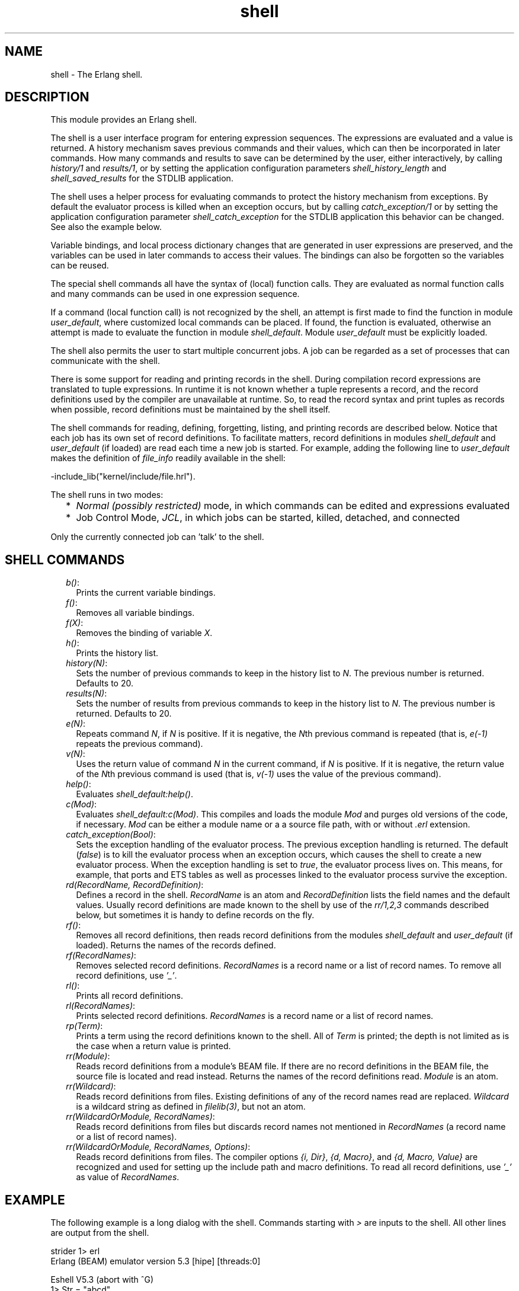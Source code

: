 .TH shell 3 "stdlib 3.2" "Ericsson AB" "Erlang Module Definition"
.SH NAME
shell \- The Erlang shell.
.SH DESCRIPTION
.LP
This module provides an Erlang shell\&.
.LP
The shell is a user interface program for entering expression sequences\&. The expressions are evaluated and a value is returned\&. A history mechanism saves previous commands and their values, which can then be incorporated in later commands\&. How many commands and results to save can be determined by the user, either interactively, by calling \fB\fIhistory/1\fR\&\fR\& and \fB\fIresults/1\fR\&\fR\&, or by setting the application configuration parameters \fIshell_history_length\fR\& and \fIshell_saved_results\fR\& for the STDLIB application\&.
.LP
The shell uses a helper process for evaluating commands to protect the history mechanism from exceptions\&. By default the evaluator process is killed when an exception occurs, but by calling \fB\fIcatch_exception/1\fR\&\fR\& or by setting the application configuration parameter \fIshell_catch_exception\fR\& for the STDLIB application this behavior can be changed\&. See also the example below\&.
.LP
Variable bindings, and local process dictionary changes that are generated in user expressions are preserved, and the variables can be used in later commands to access their values\&. The bindings can also be forgotten so the variables can be reused\&.
.LP
The special shell commands all have the syntax of (local) function calls\&. They are evaluated as normal function calls and many commands can be used in one expression sequence\&.
.LP
If a command (local function call) is not recognized by the shell, an attempt is first made to find the function in module \fIuser_default\fR\&, where customized local commands can be placed\&. If found, the function is evaluated, otherwise an attempt is made to evaluate the function in module \fIshell_default\fR\&\&. Module \fIuser_default\fR\& must be explicitly loaded\&.
.LP
The shell also permits the user to start multiple concurrent jobs\&. A job can be regarded as a set of processes that can communicate with the shell\&.
.LP
There is some support for reading and printing records in the shell\&. During compilation record expressions are translated to tuple expressions\&. In runtime it is not known whether a tuple represents a record, and the record definitions used by the compiler are unavailable at runtime\&. So, to read the record syntax and print tuples as records when possible, record definitions must be maintained by the shell itself\&.
.LP
The shell commands for reading, defining, forgetting, listing, and printing records are described below\&. Notice that each job has its own set of record definitions\&. To facilitate matters, record definitions in modules \fIshell_default\fR\& and \fIuser_default\fR\& (if loaded) are read each time a new job is started\&. For example, adding the following line to \fIuser_default\fR\& makes the definition of \fIfile_info\fR\& readily available in the shell:
.LP
.nf

-include_lib("kernel/include/file.hrl").
.fi
.LP
The shell runs in two modes:
.RS 2
.TP 2
*
\fINormal (possibly restricted)\fR\& mode, in which commands can be edited and expressions evaluated
.LP
.TP 2
*
Job Control Mode, \fIJCL\fR\&, in which jobs can be started, killed, detached, and connected
.LP
.RE

.LP
Only the currently connected job can \&'talk\&' to the shell\&.
.SH "SHELL COMMANDS"

.RS 2
.TP 2
.B
\fIb()\fR\&:
Prints the current variable bindings\&.
.TP 2
.B
\fIf()\fR\&:
Removes all variable bindings\&.
.TP 2
.B
\fIf(X)\fR\&:
Removes the binding of variable \fIX\fR\&\&.
.TP 2
.B
\fIh()\fR\&:
Prints the history list\&.
.TP 2
.B
\fIhistory(N)\fR\&:
Sets the number of previous commands to keep in the history list to \fIN\fR\&\&. The previous number is returned\&. Defaults to 20\&.
.TP 2
.B
\fIresults(N)\fR\&:
Sets the number of results from previous commands to keep in the history list to \fIN\fR\&\&. The previous number is returned\&. Defaults to 20\&.
.TP 2
.B
\fIe(N)\fR\&:
Repeats command \fIN\fR\&, if \fIN\fR\& is positive\&. If it is negative, the \fIN\fR\&th previous command is repeated (that is, \fIe(-1)\fR\& repeats the previous command)\&.
.TP 2
.B
\fIv(N)\fR\&:
Uses the return value of command \fIN\fR\& in the current command, if \fIN\fR\& is positive\&. If it is negative, the return value of the \fIN\fR\&th previous command is used (that is, \fIv(-1)\fR\& uses the value of the previous command)\&.
.TP 2
.B
\fIhelp()\fR\&:
Evaluates \fIshell_default:help()\fR\&\&.
.TP 2
.B
\fIc(Mod)\fR\&:
Evaluates \fIshell_default:c(Mod)\fR\&\&. This compiles and loads the module \fIMod\fR\& and purges old versions of the code, if necessary\&. \fIMod\fR\& can be either a module name or a a source file path, with or without \fI\&.erl\fR\& extension\&.
.TP 2
.B
\fIcatch_exception(Bool)\fR\&:
Sets the exception handling of the evaluator process\&. The previous exception handling is returned\&. The default (\fIfalse\fR\&) is to kill the evaluator process when an exception occurs, which causes the shell to create a new evaluator process\&. When the exception handling is set to \fItrue\fR\&, the evaluator process lives on\&. This means, for example, that ports and ETS tables as well as processes linked to the evaluator process survive the exception\&.
.TP 2
.B
\fIrd(RecordName, RecordDefinition)\fR\&:
Defines a record in the shell\&. \fIRecordName\fR\& is an atom and \fIRecordDefinition\fR\& lists the field names and the default values\&. Usually record definitions are made known to the shell by use of the \fIrr/1,2,3\fR\& commands described below, but sometimes it is handy to define records on the fly\&.
.TP 2
.B
\fIrf()\fR\&:
Removes all record definitions, then reads record definitions from the modules \fIshell_default\fR\& and \fIuser_default\fR\& (if loaded)\&. Returns the names of the records defined\&.
.TP 2
.B
\fIrf(RecordNames)\fR\&:
Removes selected record definitions\&. \fIRecordNames\fR\& is a record name or a list of record names\&. To remove all record definitions, use \fI\&'_\&'\fR\&\&.
.TP 2
.B
\fIrl()\fR\&:
Prints all record definitions\&.
.TP 2
.B
\fIrl(RecordNames)\fR\&:
Prints selected record definitions\&. \fIRecordNames\fR\& is a record name or a list of record names\&.
.TP 2
.B
\fIrp(Term)\fR\&:
Prints a term using the record definitions known to the shell\&. All of \fITerm\fR\& is printed; the depth is not limited as is the case when a return value is printed\&.
.TP 2
.B
\fIrr(Module)\fR\&:
Reads record definitions from a module\&'s BEAM file\&. If there are no record definitions in the BEAM file, the source file is located and read instead\&. Returns the names of the record definitions read\&. \fIModule\fR\& is an atom\&.
.TP 2
.B
\fIrr(Wildcard)\fR\&:
Reads record definitions from files\&. Existing definitions of any of the record names read are replaced\&. \fIWildcard\fR\& is a wildcard string as defined in \fB\fIfilelib(3)\fR\&\fR\&, but not an atom\&.
.TP 2
.B
\fIrr(WildcardOrModule, RecordNames)\fR\&:
Reads record definitions from files but discards record names not mentioned in \fIRecordNames\fR\& (a record name or a list of record names)\&.
.TP 2
.B
\fIrr(WildcardOrModule, RecordNames, Options)\fR\&:
Reads record definitions from files\&. The compiler options \fI{i, Dir}\fR\&, \fI{d, Macro}\fR\&, and \fI{d, Macro, Value}\fR\& are recognized and used for setting up the include path and macro definitions\&. To read all record definitions, use \fI\&'_\&'\fR\& as value of \fIRecordNames\fR\&\&.
.RE
.SH "EXAMPLE"

.LP
The following example is a long dialog with the shell\&. Commands starting with \fI>\fR\& are inputs to the shell\&. All other lines are output from the shell\&.
.LP
.nf

strider 1> erl
Erlang (BEAM) emulator version 5.3 [hipe] [threads:0]

Eshell V5.3  (abort with ^G)
1> Str = "abcd"\&.
"abcd"
.fi
.LP
Command 1 sets variable \fIStr\fR\& to string \fI"abcd"\fR\&\&.
.LP
.nf

2> L = length(Str)\&.
4
.fi
.LP
Command 2 sets \fIL\fR\& to the length of string \fIStr\fR\&\&.
.LP
.nf

3> Descriptor = {L, list_to_atom(Str)}\&.
{4,abcd}
.fi
.LP
Command 3 builds the tuple \fIDescriptor\fR\&, evaluating the BIF \fB\fIlist_to_atom/1\fR\&\fR\&\&.
.LP
.nf

4> L\&. 
4
.fi
.LP
Command 4 prints the value of variable \fIL\fR\&\&.
.LP
.nf

5> b()\&.
Descriptor = {4,abcd}
L = 4
Str = "abcd"
ok
.fi
.LP
Command 5 evaluates the internal shell command \fIb()\fR\&, which is an abbreviation of "bindings"\&. This prints the current shell variables and their bindings\&. \fIok\fR\& at the end is the return value of function \fIb()\fR\&\&.
.LP
.nf

6> f(L)\&. 
ok
.fi
.LP
Command 6 evaluates the internal shell command \fIf(L)\fR\& (abbreviation of "forget")\&. The value of variable \fIL\fR\& is removed\&.
.LP
.nf

7> b()\&.
Descriptor = {4,abcd}
Str = "abcd"
ok
.fi
.LP
Command 7 prints the new bindings\&.
.LP
.nf

8> f(L)\&.
ok
.fi
.LP
Command 8 has no effect, as \fIL\fR\& has no value\&.
.LP
.nf

9> {L, _} = Descriptor\&.
{4,abcd}
.fi
.LP
Command 9 performs a pattern matching operation on \fIDescriptor\fR\&, binding a new value to \fIL\fR\&\&.
.LP
.nf

10> L\&.
4
.fi
.LP
Command 10 prints the current value of \fIL\fR\&\&.
.LP
.nf

11> {P, Q, R} = Descriptor\&.
** exception error: no match of right hand side value {4,abcd}
.fi
.LP
Command 11 tries to match \fI{P, Q, R}\fR\& against \fIDescriptor\fR\&, which is \fI{4, abc}\fR\&\&. The match fails and none of the new variables become bound\&. The printout starting with "\fI** exception error:\fR\&" is not the value of the expression (the expression had no value because its evaluation failed), but a warning printed by the system to inform the user that an error has occurred\&. The values of the other variables (\fIL\fR\&, \fIStr\fR\&, and so on) are unchanged\&.
.LP
.nf

12> P\&.
* 1: variable 'P' is unbound
13> Descriptor\&.
{4,abcd}
.fi
.LP
Commands 12 and 13 show that \fIP\fR\& is unbound because the previous command failed, and that \fIDescriptor\fR\& has not changed\&.
.LP
.nf

14>{P, Q} = Descriptor\&.
{4,abcd}
15> P\&.
4
.fi
.LP
Commands 14 and 15 show a correct match where \fIP\fR\& and \fIQ\fR\& are bound\&.
.LP
.nf

16> f()\&.
ok
.fi
.LP
Command 16 clears all bindings\&.
.LP
The next few commands assume that \fItest1:demo(X)\fR\& is defined as follows:
.LP
\fIdemo(X) ->\fR\&
.br
\fIput(aa, worked),\fR\&
.br
\fIX = 1,\fR\&
.br
\fIX + 10\&.\fR\&
.LP
.nf

17> put(aa, hello)\&.
undefined
18> get(aa)\&.
hello
.fi
.LP
Commands 17 and 18 set and inspect the value of item \fIaa\fR\& in the process dictionary\&.
.LP
.nf

19> Y = test1:demo(1)\&.
11
.fi
.LP
Command 19 evaluates \fItest1:demo(1)\fR\&\&. The evaluation succeeds and the changes made in the process dictionary become visible to the shell\&. The new value of dictionary item \fIaa\fR\& can be seen in command 20\&.
.LP
.nf

20> get()\&.
[{aa,worked}]
21> put(aa, hello)\&.
worked
22> Z = test1:demo(2)\&.
** exception error: no match of right hand side value 1
     in function  test1:demo/1
.fi
.LP
Commands 21 and 22 change the value of dictionary item \fIaa\fR\& to \fIhello\fR\& and call \fItest1:demo(2)\fR\&\&. Evaluation fails and the changes made to the dictionary in \fItest1:demo(2)\fR\&, before the error occurred, are discarded\&.
.LP
.nf

23> Z\&.
* 1: variable 'Z' is unbound
24> get(aa)\&.
hello
.fi
.LP
Commands 23 and 24 show that \fIZ\fR\& was not bound and that dictionary item \fIaa\fR\& has retained its original value\&.
.LP
.nf

25> erase(), put(aa, hello)\&.
undefined
26> spawn(test1, demo, [1])\&.
<0.57.0>
27> get(aa)\&.
hello
.fi
.LP
Commands 25, 26, and 27 show the effect of evaluating \fItest1:demo(1)\fR\& in the background\&. In this case, the expression is evaluated in a newly spawned process\&. Any changes made in the process dictionary are local to the newly spawned process and therefore not visible to the shell\&.
.LP
.nf

28> io:format("hello hello\\n")\&.
hello hello
ok
29> e(28)\&.
hello hello
ok
30> v(28)\&.
ok
.fi
.LP
Commands 28, 29 and 30 use the history facilities of the shell\&. Command 29 re-evaluates command 28\&. Command 30 uses the value (result) of command 28\&. In the cases of a pure function (a function with no side effects), the result is the same\&. For a function with side effects, the result can be different\&.
.LP
The next few commands show some record manipulation\&. It is assumed that \fIex\&.erl\fR\& defines a record as follows:
.LP
\fI-record(rec, {a, b = val()})\&.\fR\&
.LP
\fIval() ->\fR\&
.br
\fI3\&.\fR\&
.LP
.nf

31> c(ex)\&.
{ok,ex}
32> rr(ex)\&.
[rec]
.fi
.LP
Commands 31 and 32 compile file \fIex\&.erl\fR\& and read the record definitions in \fIex\&.beam\fR\&\&. If the compiler did not output any record definitions on the BEAM file, \fIrr(ex)\fR\& tries to read record definitions from the source file instead\&.
.LP
.nf

33> rl(rec)\&.
-record(rec,{a,b = val()}).
ok
.fi
.LP
Command 33 prints the definition of the record named \fIrec\fR\&\&.
.LP
.nf

34> #rec{}\&.
** exception error: undefined shell command val/0
.fi
.LP
Command 34 tries to create a \fIrec\fR\& record, but fails as function \fIval/0\fR\& is undefined\&.
.LP
.nf

35> #rec{b = 3}\&.
#rec{a = undefined,b = 3}
.fi
.LP
Command 35 shows the workaround: explicitly assign values to record fields that cannot otherwise be initialized\&.
.LP
.nf

36> rp(v(-1))\&.
#rec{a = undefined,b = 3}
ok
.fi
.LP
Command 36 prints the newly created record using record definitions maintained by the shell\&.
.LP
.nf

37> rd(rec, {f = orddict:new()})\&.
rec
.fi
.LP
Command 37 defines a record directly in the shell\&. The definition replaces the one read from file \fIex\&.beam\fR\&\&.
.LP
.nf

38> #rec{}\&.
#rec{f = []}
ok
.fi
.LP
Command 38 creates a record using the new definition, and prints the result\&.
.LP
.nf

39> rd(rec, {c}), A\&.
* 1: variable 'A' is unbound
40> #rec{}\&.
#rec{c = undefined}
ok
.fi
.LP
Command 39 and 40 show that record definitions are updated as side effects\&. The evaluation of the command fails, but the definition of \fIrec\fR\& has been carried out\&.
.LP
For the next command, it is assumed that \fItest1:loop(N)\fR\& is defined as follows:
.LP
\fIloop(N) ->\fR\&
.br
\fIio:format("Hello Number: ~w~n", [N]),\fR\&
.br
\fIloop(N+1)\&.\fR\&
.LP
.nf

41> test1:loop(0)\&.
Hello Number: 0
Hello Number: 1
Hello Number: 2
Hello Number: 3

User switch command
 --> i
 --> c
.
.
.
Hello Number: 3374
Hello Number: 3375
Hello Number: 3376
Hello Number: 3377
Hello Number: 3378
** exception exit: killed
.fi
.LP
Command 41 evaluates \fItest1:loop(0)\fR\&, which puts the system into an infinite loop\&. At this point the user types \fI^G\fR\& (Control G), which suspends output from the current process, which is stuck in a loop, and activates \fIJCL\fR\& mode\&. In \fIJCL\fR\& mode the user can start and stop jobs\&.
.LP
In this particular case, command \fIi\fR\& ("interrupt") terminates the looping program, and command \fIc\fR\& connects to the shell again\&. As the process was running in the background before we killed it, more printouts occur before message "\fI** exception exit: killed\fR\&" is shown\&.
.LP
.nf

42> E = ets:new(t, [])\&.
17
.fi
.LP
Command 42 creates an ETS table\&.
.LP
.nf

43> ets:insert({d,1,2})\&.
** exception error: undefined function ets:insert/1
.fi
.LP
Command 43 tries to insert a tuple into the ETS table, but the first argument (the table) is missing\&. The exception kills the evaluator process\&.
.LP
.nf

44> ets:insert(E, {d,1,2})\&.
** exception error: argument is of wrong type
     in function  ets:insert/2
        called as ets:insert(16,{d,1,2})
.fi
.LP
Command 44 corrects the mistake, but the ETS table has been destroyed as it was owned by the killed evaluator process\&.
.LP
.nf

45> f(E)\&.
ok
46> catch_exception(true)\&.
false
.fi
.LP
Command 46 sets the exception handling of the evaluator process to \fItrue\fR\&\&. The exception handling can also be set when starting Erlang by \fIerl -stdlib shell_catch_exception true\fR\&\&.
.LP
.nf

47> E = ets:new(t, [])\&.
18
48> ets:insert({d,1,2})\&.
* exception error: undefined function ets:insert/1
.fi
.LP
Command 48 makes the same mistake as in command 43, but this time the evaluator process lives on\&. The single star at the beginning of the printout signals that the exception has been caught\&.
.LP
.nf

49> ets:insert(E, {d,1,2})\&.
true
.fi
.LP
Command 49 successfully inserts the tuple into the ETS table\&.
.LP
.nf

50> halt()\&.
strider 2>
.fi
.LP
Command 50 exits the Erlang runtime system\&.
.SH "JCL MODE"

.LP
When the shell starts, it starts a single evaluator process\&. This process, together with any local processes that it spawns, is referred to as a \fIjob\fR\&\&. Only the current job, which is said to be \fIconnected\fR\&, can perform operations with standard I/O\&. All other jobs, which are said to be \fIdetached\fR\&, are \fIblocked\fR\& if they attempt to use standard I/O\&.
.LP
All jobs that do not use standard I/O run in the normal way\&.
.LP
The shell escape key \fI^G\fR\& (Control G) detaches the current job and activates \fIJCL\fR\& mode\&. The \fIJCL\fR\& mode prompt is \fI"-->"\fR\&\&. If \fI"?"\fR\& is entered at the prompt, the following help message is displayed:
.LP
.nf

--> ?
c [nn]            - connect to job
i [nn]            - interrupt job
k [nn]            - kill job
j                 - list all jobs
s [shell]         - start local shell
r [node [shell]]  - start remote shell
q                 - quit erlang
? | h             - this message
.fi
.LP
The \fIJCL\fR\& commands have the following meaning:
.RS 2
.TP 2
.B
\fIc [nn]\fR\&:
Connects to job number \fI<nn>\fR\& or the current job\&. The standard shell is resumed\&. Operations that use standard I/O by the current job are interleaved with user inputs to the shell\&.
.TP 2
.B
\fIi [nn]\fR\&:
Stops the current evaluator process for job number \fInn\fR\& or the current job, but does not kill the shell process\&. So, any variable bindings and the process dictionary are preserved and the job can be connected again\&. This command can be used to interrupt an endless loop\&.
.TP 2
.B
\fIk [nn]\fR\&:
Kills job number \fInn\fR\& or the current job\&. All spawned processes in the job are killed, provided they have not evaluated the \fIgroup_leader/1\fR\& BIF and are located on the local machine\&. Processes spawned on remote nodes are not killed\&.
.TP 2
.B
\fIj\fR\&:
Lists all jobs\&. A list of all known jobs is printed\&. The current job name is prefixed with \&'*\&'\&.
.TP 2
.B
\fIs\fR\&:
Starts a new job\&. This is assigned the new index \fI[nn]\fR\&, which can be used in references\&.
.TP 2
.B
\fIs [shell]\fR\&:
Starts a new job\&. This is assigned the new index \fI[nn]\fR\&, which can be used in references\&. If optional argument \fIshell\fR\& is specified, it is assumed to be a module that implements an alternative shell\&.
.TP 2
.B
\fIr [node]\fR\&:
Starts a remote job on \fInode\fR\&\&. This is used in distributed Erlang to allow a shell running on one node to control a number of applications running on a network of nodes\&. If optional argument \fIshell\fR\& is specified, it is assumed to be a module that implements an alternative shell\&.
.TP 2
.B
\fIq\fR\&:
Quits Erlang\&. Notice that this option is disabled if Erlang is started with the ignore break, \fI+Bi\fR\&, system flag (which can be useful, for example when running a restricted shell, see the next section)\&.
.TP 2
.B
\fI?\fR\&:
Displays the help message above\&.
.RE
.LP
The behavior of shell escape can be changed by the STDLIB application variable \fIshell_esc\fR\&\&. The value of the variable can be either \fIjcl\fR\& (\fIerl -stdlib shell_esc jcl\fR\&) or \fIabort\fR\& (\fIerl -stdlib shell_esc abort\fR\&)\&. The first option sets \fI^G\fR\& to activate \fIJCL\fR\& mode (which is also default behavior)\&. The latter sets \fI^G\fR\& to terminate the current shell and start a new one\&. \fIJCL\fR\& mode cannot be invoked when \fIshell_esc\fR\& is set to \fIabort\fR\&\&.
.LP
If you want an Erlang node to have a remote job active from the start (rather than the default local job), start Erlang with flag \fI-remsh\fR\&, for example, \fIerl -sname this_node -remsh other_node@other_host\fR\&
.SH "RESTRICTED SHELL"

.LP
The shell can be started in a restricted mode\&. In this mode, the shell evaluates a function call only if allowed\&. This feature makes it possible to, for example, prevent a user from accidentally calling a function from the prompt that could harm a running system (useful in combination with system flag \fI+Bi\fR\&)\&.
.LP
When the restricted shell evaluates an expression and encounters a function call or an operator application, it calls a callback function (with information about the function call in question)\&. This callback function returns \fItrue\fR\& to let the shell go ahead with the evaluation, or \fIfalse\fR\& to abort it\&. There are two possible callback functions for the user to implement:
.RS 2
.TP 2
*
\fIlocal_allowed(Func, ArgList, State) -> {boolean(),NewState}\fR\&
.RS 2
.LP
This is used to determine if the call to the local function \fIFunc\fR\& with arguments \fIArgList\fR\& is to be allowed\&.
.RE
.LP
.TP 2
*
\fInon_local_allowed(FuncSpec, ArgList, State) -> {boolean(),NewState} | {{redirect,NewFuncSpec,NewArgList},NewState}\fR\&
.RS 2
.LP
This is used to determine if the call to non-local function \fIFuncSpec\fR\& (\fI{Module,Func}\fR\& or a fun) with arguments \fIArgList\fR\& is to be allowed\&. The return value \fI{redirect,NewFuncSpec,NewArgList}\fR\& can be used to let the shell evaluate some other function than the one specified by \fIFuncSpec\fR\& and \fIArgList\fR\&\&.
.RE
.LP
.RE

.LP
These callback functions are called from local and non-local evaluation function handlers, described in the \fB\fIerl_eval\fR\&\fR\& manual page\&. (Arguments in \fIArgList\fR\& are evaluated before the callback functions are called\&.)
.LP
Argument \fIState\fR\& is a tuple \fI{ShellState,ExprState}\fR\&\&. The return value \fINewState\fR\& has the same form\&. This can be used to carry a state between calls to the callback functions\&. Data saved in \fIShellState\fR\& lives through an entire shell session\&. Data saved in \fIExprState\fR\& lives only through the evaluation of the current expression\&.
.LP
There are two ways to start a restricted shell session:
.RS 2
.TP 2
*
Use STDLIB application variable \fIrestricted_shell\fR\& and specify, as its value, the name of the callback module\&. Example (with callback functions implemented in \fIcallback_mod\&.erl\fR\&): \fI$ erl -stdlib restricted_shell callback_mod\fR\&\&.
.LP
.TP 2
*
From a normal shell session, call function \fB\fIstart_restricted/1\fR\&\fR\&\&. This exits the current evaluator and starts a new one in restricted mode\&.
.LP
.RE

.LP
\fINotes:\fR\&
.RS 2
.TP 2
*
When restricted shell mode is activated or deactivated, new jobs started on the node run in restricted or normal mode, respectively\&.
.LP
.TP 2
*
If restricted mode has been enabled on a particular node, remote shells connecting to this node also run in restricted mode\&.
.LP
.TP 2
*
The callback functions cannot be used to allow or disallow execution of functions called from compiled code (only functions called from expressions entered at the shell prompt)\&.
.LP
.RE

.LP
Errors when loading the callback module is handled in different ways depending on how the restricted shell is activated:
.RS 2
.TP 2
*
If the restricted shell is activated by setting the STDLIB variable during emulator startup, and the callback module cannot be loaded, a default restricted shell allowing only the commands \fIq()\fR\& and \fIinit:stop()\fR\& is used as fallback\&.
.LP
.TP 2
*
If the restricted shell is activated using \fB\fIstart_restricted/1\fR\&\fR\& and the callback module cannot be loaded, an error report is sent to the error logger and the call returns \fI{error,Reason}\fR\&\&.
.LP
.RE

.SH "PROMPTING"

.LP
The default shell prompt function displays the name of the node (if the node can be part of a distributed system) and the current command number\&. The user can customize the prompt function by calling \fB\fIprompt_func/1\fR\&\fR\& or by setting application configuration parameter \fIshell_prompt_func\fR\& for the STDLIB application\&.
.LP
A customized prompt function is stated as a tuple \fI{Mod, Func}\fR\&\&. The function is called as \fIMod:Func(L)\fR\&, where \fIL\fR\& is a list of key-value pairs created by the shell\&. Currently there is only one pair: \fI{history, N}\fR\&, where \fIN\fR\& is the current command number\&. The function is to return a list of characters or an atom\&. This constraint is because of the Erlang I/O protocol\&. Unicode characters beyond code point 255 are allowed in the list\&. Notice that in restricted mode the call \fIMod:Func(L)\fR\& must be allowed or the default shell prompt function is called\&.
.SH EXPORTS
.LP
.B
catch_exception(Bool) -> boolean()
.br
.RS
.LP
Types:

.RS 3
Bool = boolean()
.br
.RE
.RE
.RS
.LP
Sets the exception handling of the evaluator process\&. The previous exception handling is returned\&. The default (\fIfalse\fR\&) is to kill the evaluator process when an exception occurs, which causes the shell to create a new evaluator process\&. When the exception handling is set to \fItrue\fR\&, the evaluator process lives on, which means that, for example, ports and ETS tables as well as processes linked to the evaluator process survive the exception\&.
.RE
.LP
.nf

.B
history(N) -> integer() >= 0
.br
.fi
.br
.RS
.LP
Types:

.RS 3
N = integer() >= 0
.br
.RE
.RE
.RS
.LP
Sets the number of previous commands to keep in the history list to \fIN\fR\&\&. The previous number is returned\&. Defaults to 20\&.
.RE
.LP
.nf

.B
prompt_func(PromptFunc) -> PromptFunc2
.br
.fi
.br
.RS
.LP
Types:

.RS 3
PromptFunc = PromptFunc2 = default | {module(), atom()}
.br
.RE
.RE
.RS
.LP
Sets the shell prompt function to \fIPromptFunc\fR\&\&. The previous prompt function is returned\&.
.RE
.LP
.nf

.B
results(N) -> integer() >= 0
.br
.fi
.br
.RS
.LP
Types:

.RS 3
N = integer() >= 0
.br
.RE
.RE
.RS
.LP
Sets the number of results from previous commands to keep in the history list to \fIN\fR\&\&. The previous number is returned\&. Defaults to 20\&.
.RE
.LP
.nf

.B
start_restricted(Module) -> {error, Reason}
.br
.fi
.br
.RS
.LP
Types:

.RS 3
Module = module()
.br
Reason = \fBcode:load_error_rsn()\fR\&
.br
.RE
.RE
.RS
.LP
Exits a normal shell and starts a restricted shell\&. \fIModule\fR\& specifies the callback module for the functions \fIlocal_allowed/3\fR\& and \fInon_local_allowed/3\fR\&\&. The function is meant to be called from the shell\&.
.LP
If the callback module cannot be loaded, an error tuple is returned\&. The \fIReason\fR\& in the error tuple is the one returned by the code loader when trying to load the code of the callback module\&.
.RE
.LP
.nf

.B
stop_restricted() -> no_return()
.br
.fi
.br
.RS
.LP
Exits a restricted shell and starts a normal shell\&. The function is meant to be called from the shell\&.
.RE
.LP
.nf

.B
strings(Strings) -> Strings2
.br
.fi
.br
.RS
.LP
Types:

.RS 3
Strings = Strings2 = boolean()
.br
.RE
.RE
.RS
.LP
Sets pretty printing of lists to \fIStrings\fR\&\&. The previous value of the flag is returned\&.
.LP
The flag can also be set by the STDLIB application variable \fIshell_strings\fR\&\&. Defaults to \fItrue\fR\&, which means that lists of integers are printed using the string syntax, when possible\&. Value \fIfalse\fR\& means that no lists are printed using the string syntax\&.
.RE